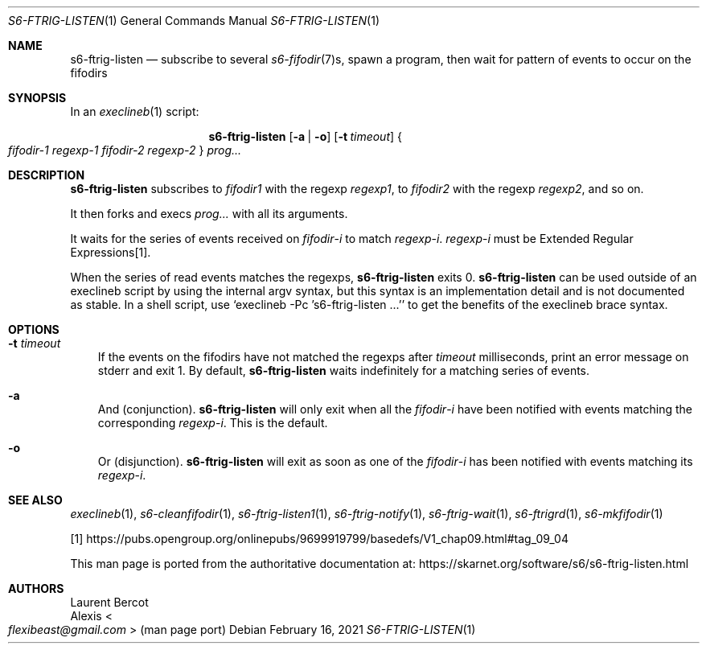 .Dd February 16, 2021
.Dt S6-FTRIG-LISTEN 1
.Os
.Sh NAME
.Nm s6-ftrig-listen
.Nd subscribe to several
.Xr s6-fifodir 7 Ns s ,
spawn a program, then wait for pattern of events to occur on the
fifodirs
.Sh SYNOPSIS
In an
.Xr execlineb 1
script:
.Pp
.Nm
.Op Fl a | o
.Op Fl t Ar timeout
.Bro
.Ar fifodir-1
.Ar regexp-1
.Ar fifodir-2
.Ar regexp-2
.Brc
.Ar prog...
.Sh DESCRIPTION
.Nm
subscribes to
.Ar fifodir1
with the regexp
.Ar regexp1 ,
to
.Ar fifodir2
with the regexp
.Ar regexp2 ,
and so on.
.Pp
It then forks and execs
.Ar prog...
with all its arguments.
.Pp
It waits for the series of events received on
.Ar fifodir Ns - Ns Em i
to match
.Ar regexp Ns - Ns Em i .
.Ar regexp Ns - Ns Em i
must be Extended Regular Expressions[1].
.Pp
When the series of read events matches the regexps,
.Nm
exits 0.
.Nm
can be used outside of an execlineb script by using the internal argv
syntax, but this syntax is an implementation detail and is not
documented as stable.
In a shell script, use
.Ql execlineb -Pc 's6-ftrig-listen ...'
to get the benefits of the execlineb brace syntax.
.Sh OPTIONS
.Bl -tag -width x
.It Fl t Ar timeout
If the events on the fifodirs have not matched the regexps after
.Ar timeout
milliseconds, print an error message on stderr and exit 1.
By default,
.Nm
waits indefinitely for a matching series of events.
.It Fl a
And (conjunction).
.Nm
will only exit when all the
.Ar fifodir Ns - Ns Em i
have been notified with events matching the corresponding
.Ar regexp Ns - Ns Em i .
This is the default.
.It Fl o
Or (disjunction).
.Nm
will exit as soon as one of the
.Ar fifodir Ns - Ns Em i
has been notified with events matching its
.Ar regexp Ns - Ns Em i .
.El
.Sh SEE ALSO
.Xr execlineb 1 ,
.Xr s6-cleanfifodir 1 ,
.Xr s6-ftrig-listen1 1 ,
.Xr s6-ftrig-notify 1 ,
.Xr s6-ftrig-wait 1 ,
.Xr s6-ftrigrd 1 ,
.Xr s6-mkfifodir 1
.Pp
[1]
.Lk https://pubs.opengroup.org/onlinepubs/9699919799/basedefs/V1_chap09.html#tag_09_04
.Pp
This man page is ported from the authoritative documentation at:
.Lk https://skarnet.org/software/s6/s6-ftrig-listen.html
.Sh AUTHORS
.An Laurent Bercot
.An Alexis Ao Mt flexibeast@gmail.com Ac (man page port)
